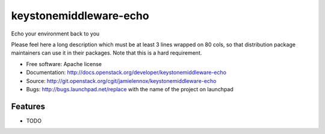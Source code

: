 ===============================
keystonemiddleware-echo
===============================

Echo your environment back to you 

Please feel here a long description which must be at least 3 lines wrapped on
80 cols, so that distribution package maintainers can use it in their packages.
Note that this is a hard requirement.

* Free software: Apache license
* Documentation: http://docs.openstack.org/developer/keystonemiddleware-echo
* Source: http://git.openstack.org/cgit/jamielennox/keystonemiddleware-echo
* Bugs: http://bugs.launchpad.net/replace with the name of the project on launchpad

Features
--------

* TODO

